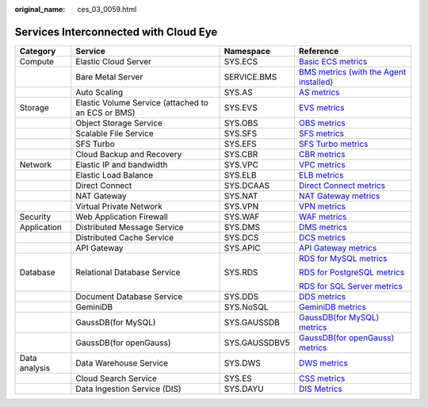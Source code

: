 :original_name: ces_03_0059.html

.. _ces_03_0059:

Services Interconnected with Cloud Eye
======================================

+-----------------+----------------------------------------------------+-----------------+-----------------------------------------------------------------------------------------------------------------------------------------------------------------------+
| Category        | Service                                            | Namespace       | Reference                                                                                                                                                             |
+=================+====================================================+=================+=======================================================================================================================================================================+
| Compute         | Elastic Cloud Server                               | SYS.ECS         | `Basic ECS metrics <https://docs.otc.t-systems.com/usermanual/ecs/en-us_topic_0030911465.html>`__                                                                     |
+-----------------+----------------------------------------------------+-----------------+-----------------------------------------------------------------------------------------------------------------------------------------------------------------------+
|                 | Bare Metal Server                                  | SERVICE.BMS     | `BMS metrics (with the Agent installed) <https://docs.otc.t-systems.com/en-us/usermanual/bms/en-us_topic_0084461768.html>`__                                          |
+-----------------+----------------------------------------------------+-----------------+-----------------------------------------------------------------------------------------------------------------------------------------------------------------------+
|                 | Auto Scaling                                       | SYS.AS          | `AS metrics <https://docs.otc.t-systems.com/usermanual/as/as_06_0105.html>`__                                                                                         |
+-----------------+----------------------------------------------------+-----------------+-----------------------------------------------------------------------------------------------------------------------------------------------------------------------+
| Storage         | Elastic Volume Service (attached to an ECS or BMS) | SYS.EVS         | `EVS metrics <https://docs.otc.t-systems.com/en-us/usermanual/evs/evs_01_0044.html>`__                                                                                |
+-----------------+----------------------------------------------------+-----------------+-----------------------------------------------------------------------------------------------------------------------------------------------------------------------+
|                 | Object Storage Service                             | SYS.OBS         | `OBS metrics <https://docs.otc.t-systems.com/en-us/usermanual/obs/obs_03_0010.html>`__                                                                                |
+-----------------+----------------------------------------------------+-----------------+-----------------------------------------------------------------------------------------------------------------------------------------------------------------------+
|                 | Scalable File Service                              | SYS.SFS         | `SFS metrics <https://docs.otc.t-systems.com/en-us/usermanual/sfs/sfs_01_0047.html>`__                                                                                |
+-----------------+----------------------------------------------------+-----------------+-----------------------------------------------------------------------------------------------------------------------------------------------------------------------+
|                 | SFS Turbo                                          | SYS.EFS         | `SFS Turbo metrics <https://docs.otc.t-systems.com/en-us/usermanual/sfs/sfs_01_0048.html>`__                                                                          |
+-----------------+----------------------------------------------------+-----------------+-----------------------------------------------------------------------------------------------------------------------------------------------------------------------+
|                 | Cloud Backup and Recovery                          | SYS.CBR         | `CBR metrics <https://docs.otc.t-systems.com/en-us/usermanual/cbr/cbr_03_0114.html>`__                                                                                |
+-----------------+----------------------------------------------------+-----------------+-----------------------------------------------------------------------------------------------------------------------------------------------------------------------+
| Network         | Elastic IP and bandwidth                           | SYS.VPC         | `VPC metrics <https://docs.otc.t-systems.com/usermanual/vpc/vpc010012.html>`__                                                                                        |
+-----------------+----------------------------------------------------+-----------------+-----------------------------------------------------------------------------------------------------------------------------------------------------------------------+
|                 | Elastic Load Balance                               | SYS.ELB         | `ELB metrics <https://docs.otc.t-systems.com/usermanual/elb/elb_ug_jk_0001.html>`__                                                                                   |
+-----------------+----------------------------------------------------+-----------------+-----------------------------------------------------------------------------------------------------------------------------------------------------------------------+
|                 | Direct Connect                                     | SYS.DCAAS       | `Direct Connect metrics <https://docs.otc.t-systems.com/usermanual/dc/dc_04_0802.html>`__                                                                             |
+-----------------+----------------------------------------------------+-----------------+-----------------------------------------------------------------------------------------------------------------------------------------------------------------------+
|                 | NAT Gateway                                        | SYS.NAT         | `NAT Gateway metrics <https://docs.otc.t-systems.com/usermanual/nat/nat_ces_0002.html>`__                                                                             |
+-----------------+----------------------------------------------------+-----------------+-----------------------------------------------------------------------------------------------------------------------------------------------------------------------+
|                 | Virtual Private Network                            | SYS.VPN         | `VPN metrics <https://docs.otc.t-systems.com/virtual-private-network/umn/management/monitoring/metrics_enterprise_edition_vpn.html>`__                                |
+-----------------+----------------------------------------------------+-----------------+-----------------------------------------------------------------------------------------------------------------------------------------------------------------------+
| Security        | Web Application Firewall                           | SYS.WAF         | `WAF metrics <https://docs.otc.t-systems.com/usermanual/waf/waf_01_0092.html>`__                                                                                      |
+-----------------+----------------------------------------------------+-----------------+-----------------------------------------------------------------------------------------------------------------------------------------------------------------------+
| Application     | Distributed Message Service                        | SYS.DMS         | `DMS metrics <https://docs.otc.t-systems.com/distributed-message-service/umn/monitoring/kafka_metrics.html#dms-ug-180413002>`__                                       |
+-----------------+----------------------------------------------------+-----------------+-----------------------------------------------------------------------------------------------------------------------------------------------------------------------+
|                 | Distributed Cache Service                          | SYS.DCS         | `DCS metrics <https://docs.otc.t-systems.com/usermanual/dcs/dcs-ug-0326019.html>`__                                                                                   |
+-----------------+----------------------------------------------------+-----------------+-----------------------------------------------------------------------------------------------------------------------------------------------------------------------+
|                 | API Gateway                                        | SYS.APIC        | `API Gateway metrics <https://docs.otc.t-systems.com/api-gateway/umn/monitoring_and_analysis/api_monitoring/monitoring_metrics.html#apig-03-0032>`__                  |
+-----------------+----------------------------------------------------+-----------------+-----------------------------------------------------------------------------------------------------------------------------------------------------------------------+
| Database        | Relational Database Service                        | SYS.RDS         | `RDS for MySQL metrics <https://docs.otc.t-systems.com/usermanual/rds/rds_06_0001.html>`__                                                                            |
|                 |                                                    |                 |                                                                                                                                                                       |
|                 |                                                    |                 | `RDS for PostgreSQL metrics <https://docs.otc.t-systems.com/usermanual/rds/rds_pg_06_0001.html>`__                                                                    |
|                 |                                                    |                 |                                                                                                                                                                       |
|                 |                                                    |                 | `RDS for SQL Server metrics <https://docs.otc.t-systems.com/usermanual/rds/rds_sqlserver_06_0001.html>`__                                                             |
+-----------------+----------------------------------------------------+-----------------+-----------------------------------------------------------------------------------------------------------------------------------------------------------------------+
|                 | Document Database Service                          | SYS.DDS         | `DDS metrics <https://docs.otc.t-systems.com/usermanual/dds/dds_03_0026.html>`__                                                                                      |
+-----------------+----------------------------------------------------+-----------------+-----------------------------------------------------------------------------------------------------------------------------------------------------------------------+
|                 | GeminiDB                                           | SYS.NoSQL       | `GeminiDB metrics <https://docs.otc.t-systems.com/geminidb/umn/working_with_geminidb_cassandra_api/monitoring_and_alarm_reporting/geminidb_cassandra_metrics.html>`__ |
+-----------------+----------------------------------------------------+-----------------+-----------------------------------------------------------------------------------------------------------------------------------------------------------------------+
|                 | GaussDB(for MySQL)                                 | SYS.GAUSSDB     | `GaussDB(for MySQL) metrics <https://docs.otc.t-systems.com/usermanual/gaussdb/gaussdb_03_0085.html>`__                                                               |
+-----------------+----------------------------------------------------+-----------------+-----------------------------------------------------------------------------------------------------------------------------------------------------------------------+
|                 | GaussDB(for openGauss)                             | SYS.GAUSSDBV5   | `GaussDB(for openGauss) metrics <https://docs.otc.t-systems.com/usermanual/opengauss/opengauss_01_0071.html>`__                                                       |
+-----------------+----------------------------------------------------+-----------------+-----------------------------------------------------------------------------------------------------------------------------------------------------------------------+
| Data analysis   | Data Warehouse Service                             | SYS.DWS         | `DWS metrics <https://docs.otc.t-systems.com/usermanual/dws/dws_01_0022.html>`__                                                                                      |
+-----------------+----------------------------------------------------+-----------------+-----------------------------------------------------------------------------------------------------------------------------------------------------------------------+
|                 | Cloud Search Service                               | SYS.ES          | `CSS metrics <https://docs.otc.t-systems.com/usermanual/css/css_01_0042.html>`__                                                                                      |
+-----------------+----------------------------------------------------+-----------------+-----------------------------------------------------------------------------------------------------------------------------------------------------------------------+
|                 | Data Ingestion Service (DIS)                       | SYS.DAYU        | `DIS Metrics <https://docs.otc.t-systems.com/usermanual/dis/dis_01_0131.html>`__                                                                                      |
+-----------------+----------------------------------------------------+-----------------+-----------------------------------------------------------------------------------------------------------------------------------------------------------------------+
